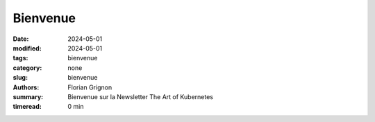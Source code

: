 Bienvenue
#########

:date: 2024-05-01
:modified: 2024-05-01
:tags: bienvenue
:category: none
:slug: bienvenue
:authors: Florian Grignon
:summary: Bienvenue sur la Newsletter The Art of Kubernetes
:timeread: 0 min

.. raw:: html

    <h6 class="text-teal-500 text-sm font-semibold uppercase mb-2">Bienvenue sur la Newsletter The Art of Kubernetes</h6>
    <div class="relative mt-8">
            <a href="/" class="h-10 px-6 tracking-wide inline-flex items-center justify-center font-medium rounded-md bg-teal-500 text-white">Page d'accueil</a>
    </div>

